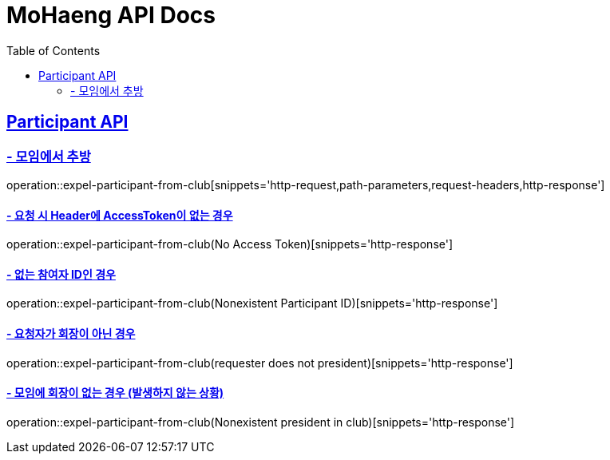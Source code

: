 = MoHaeng API Docs
:doctype: book
:icons: font
// 문서에 표기되는 코드들의 하이라이팅을 highlightjs를 사용
:source-highlighter: highlightjs
// toc (Table Of Contents)를 문서의 좌측에 두기
:toc: left
:toclevels: 2
:sectlinks:

[[Participant-API]]
== Participant API

[[Participant-추방]]
=== - 모임에서 추방

operation::expel-participant-from-club[snippets='http-request,path-parameters,request-headers,http-response']

==== - 요청 시 Header에 AccessToken이 없는 경우

operation::expel-participant-from-club(No Access Token)[snippets='http-response']

==== - 없는 참여자 ID인 경우

operation::expel-participant-from-club(Nonexistent Participant ID)[snippets='http-response']

==== - 요청자가 회장이 아닌 경우

operation::expel-participant-from-club(requester does not president)[snippets='http-response']

==== - 모임에 회장이 없는 경우 (발생하지 않는 상황)

operation::expel-participant-from-club(Nonexistent president in club)[snippets='http-response']
